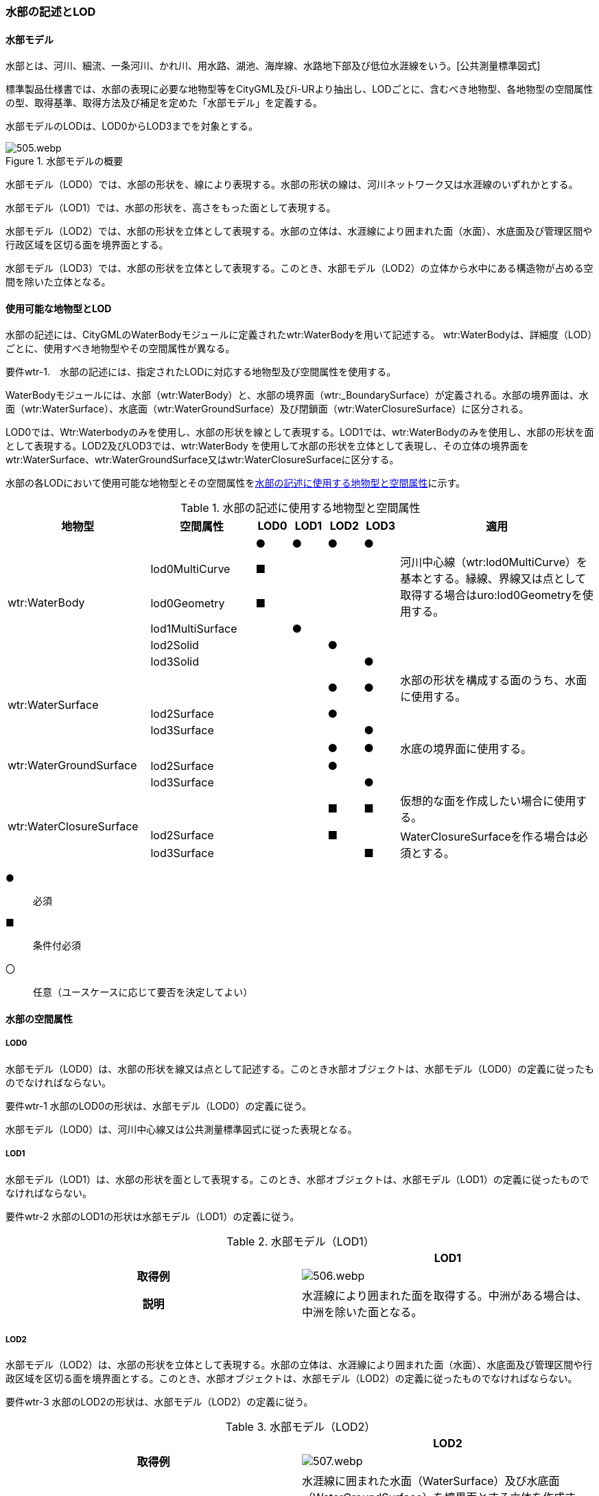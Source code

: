 [[tocT_02]]
=== 水部の記述とLOD


==== 水部モデル

水部とは、河川、細流、一条河川、かれ川、用水路、湖池、海岸線、水路地下部及び低位水涯線をいう。[公共測量標準図式]

標準製品仕様書では、水部の表現に必要な地物型等をCityGML及びi-URより抽出し、LODごとに、含むべき地物型、各地物型の空間属性の型、取得基準、取得方法及び補足を定めた「水部モデル」を定義する。

水部モデルのLODは、LOD0からLOD3までを対象とする。

[[tab-T-1]]
.水部モデルの概要
image::images/505.webp.png[]

水部モデル（LOD0）では、水部の形状を、線により表現する。水部の形状の線は、河川ネットワーク又は水涯線のいずれかとする。

水部モデル（LOD1）では、水部の形状を、高さをもった面として表現する。

水部モデル（LOD2）では、水部の形状を立体として表現する。水部の立体は、水涯線により囲まれた面（水面）、水底面及び管理区間や行政区域を区切る面を境界面とする。

水部モデル（LOD3）では、水部の形状を立体として表現する。このとき、水部モデル（LOD2）の立体から水中にある構造物が占める空間を除いた立体となる。


==== 使用可能な地物型とLOD

水部の記述には、CityGMLのWaterBodyモジュールに定義されたwtr:WaterBodyを用いて記述する。 wtr:WaterBodyは、詳細度（LOD）ごとに、使用すべき地物型やその空間属性が異なる。

****
要件wtr-1.　水部の記述には、指定されたLODに対応する地物型及び空間属性を使用する。
****

WaterBodyモジュールには、水部（wtr:WaterBody）と、水部の境界面（wtr:_BoundarySurface）が定義される。水部の境界面は、水面（wtr:WaterSurface）、水底面（wtr:WaterGroundSurface）及び閉鎖面（wtr:WaterClosureSurface）に区分される。

LOD0では、Wtr:Waterbodyのみを使用し、水部の形状を線として表現する。LOD1では、wtr:WaterBodyのみを使用し、水部の形状を面として表現する。LOD2及びLOD3では、wtr:WaterBody を使用して水部の形状を立体として表現し、その立体の境界面をwtr:WaterSurface、wtr:WaterGroundSurface又はwtr:WaterClosureSurfaceに区分する。

水部の各LODにおいて使用可能な地物型とその空間属性を<<tab-T-2>>に示す。

[[tab-T-2]]
[cols="3a,3a,^a,^a,^a,^a,6a"]
.水部の記述に使用する地物型と空間属性
|===
| 地物型 |  空間属性 |  LOD0 |  LOD1 |  LOD2 |  LOD3 |  適用

.6+| wtr:WaterBody | |  ● |  ● |  ● |  ● |
| lod0MultiCurve |  ■ |  |  |  .2+| 河川中心線（wtr:lod0MultiCurve）を基本とする。縁線、界線又は点として取得する場合はuro:lod0Geometryを使用する。
| lod0Geometry |  ■ |  |  |
| lod1MultiSurface |  |  ● |  |  |
| lod2Solid |  |  |  ● |  |
| lod3Solid |  |  |  |  ● |
.3+| wtr:WaterSurface　 | |  |  |  ● |  ● | 水部の形状を構成する面のうち、水面に使用する。
| lod2Surface |  |  |  ● |  |
| lod3Surface |  |  |  |  ● |
.3+| wtr:WaterGroundSurface　 | |  |  |  ● |  ● | 水底の境界面に使用する。
| lod2Surface |  |  |  ● |  |
| lod3Surface |  |  |  |  ● |
.3+| wtr:WaterClosureSurface | |  |  |  ■ |  ■ | 仮想的な面を作成したい場合に使用する。
| lod2Surface |  |  |  ■ |  .2+| WaterClosureSurfaceを作る場合は必須とする。
| lod3Surface |  |  |  |  ■

|===

[%key]
●:: 必須
■:: 条件付必須
〇:: 任意（ユースケースに応じて要否を決定してよい）


==== 水部の空間属性

===== LOD0

水部モデル（LOD0）は、水部の形状を線又は点として記述する。このとき水部オブジェクトは、水部モデル（LOD0）の定義に従ったものでなければならない。

****
要件wtr-1 水部のLOD0の形状は、水部モデル（LOD0）の定義に従う。
****

水部モデル（LOD0）は、河川中心線又は公共測量標準図式に従った表現となる。

===== LOD1

水部モデル（LOD1）は、水部の形状を面として表現する。このとき、水部オブジェクトは、水部モデル（LOD1）の定義に従ったものでなければならない。

****
要件wtr-2 水部のLOD1の形状は水部モデル（LOD1）の定義に従う。
****

[[tab-T-3]]
[cols="a,a"]
.水部モデル（LOD1）
|===
| | LOD1

h| 取得例
|
[%unnumbered]
image::images/506.webp.png[]

h| 説明 | 水涯線により囲まれた面を取得する。中洲がある場合は、中洲を除いた面となる。

|===

===== LOD2

水部モデル（LOD2）は、水部の形状を立体として表現する。水部の立体は、水涯線により囲まれた面（水面）、水底面及び管理区間や行政区域を区切る面を境界面とする。このとき、水部オブジェクトは、水部モデル（LOD2）の定義に従ったものでなければならない。

****
要件wtr-3 水部のLOD2の形状は、水部モデル（LOD2）の定義に従う。
****

[[tab-T-4]]
[cols="a,a"]
.水部モデル（LOD2）
|===
| | LOD2

h| 取得例
|
[%unnumbered]
image::images/507.webp.png[]

h| 説明
| 水涯線に囲まれた水面（WaterSurface）及び水底面（WaterGroundSurface）を境界面とする立体を作成する。 +
水面は水部モデル（LOD1）の面に一致する。また、水底面は等深線、航空レーザ（ALB）又はマルチビーム測深の点群データを用いて再現した、水底の起伏を表す面となる。

水部を管理区間や行政界など仮想的な面により区切りたい場合には、その境界面を閉鎖面（WaterClosureSurface）に区分する。

|===

===== LOD3

水部モデル（LOD3）は、水部の形状を立体として表現する。立体は、水部モデル（LOD2）の立体から水中の構造物が占める空間を除いた空間となる。このとき、水部オブジェクトは、水部モデル（LOD3）の定義に従ったものでなければならない。

****
要件wtr-1 水部のLOD3の形状は、水部モデル（LOD3）の定義に従う。
****

水中にある構造物と水部の境界面は水底面とする。

[[tab-T-5]]
[cols="a,a"]
.水部モデル（LOD3）
|===
| | LOD3

h| 取得例
|
[%unnumbered]
image::images/508.webp.png[]

h| 説明 | 水部モデル（LOD2）である、水涯線により囲まれた水面（WaterSurface）、水底面（WaterGroundSurface）及び閉鎖面（WaterClosureSurface）を境界面とする立体から、橋梁下部の橋脚部分など水中にある構造物を除いた立体となる。

水中にある構造物と水部の境界面は水底面とする。

|===

